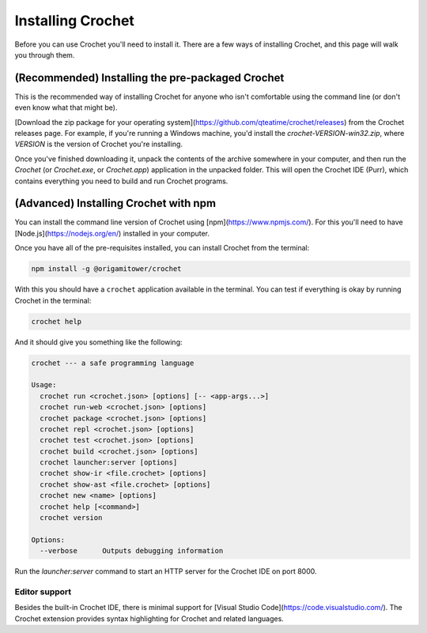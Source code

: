 Installing Crochet
==================

Before you can use Crochet you'll need to install it. There
are a few ways of installing Crochet, and this page will
walk you through them.


(Recommended) Installing the pre-packaged Crochet
-------------------------------------------------

This is the recommended way of installing Crochet for anyone
who isn't comfortable using the command line (or don't even
know what that might be).

[Download the zip package for your operating system](https://github.com/qteatime/crochet/releases)
from the Crochet releases page. For example, if you're running
a Windows machine, you'd install the `crochet-VERSION-win32.zip`,
where `VERSION` is the version of Crochet you're installing.

Once you've finished downloading it, unpack the contents of the
archive somewhere in your computer, and then run the `Crochet`
(or `Crochet.exe`, or `Crochet.app`) application in the unpacked folder.
This will open the Crochet IDE (Purr), which contains everything
you need to build and run Crochet programs.


(Advanced) Installing Crochet with npm
--------------------------------------

You can install the command line version of Crochet using
[npm](https://www.npmjs.com/). For this you'll need to have [Node.js](https://nodejs.org/en/)
installed in your computer.

Once you have all of the pre-requisites installed, you can install
Crochet from the terminal:

.. code-block:: shell

   npm install -g @origamitower/crochet

With this you should have a ``crochet`` application available
in the terminal. You can test if everything is okay by running
Crochet in the terminal:

.. code-block:: shell

   crochet help

And it should give you something like the following:

.. code-block:: text

   crochet --- a safe programming language
   
   Usage:
     crochet run <crochet.json> [options] [-- <app-args...>]
     crochet run-web <crochet.json> [options]
     crochet package <crochet.json> [options]
     crochet repl <crochet.json> [options]
     crochet test <crochet.json> [options]
     crochet build <crochet.json> [options]
     crochet launcher:server [options]
     crochet show-ir <file.crochet> [options]
     crochet show-ast <file.crochet> [options]
     crochet new <name> [options]
     crochet help [<command>]
     crochet version
   
   Options:
     --verbose      Outputs debugging information

Run the `launcher:server` command to start an HTTP server for
the Crochet IDE on port 8000.


Editor support
''''''''''''''

Besides the built-in Crochet IDE, there is minimal support for
[Visual Studio Code](https://code.visualstudio.com/). The
Crochet extension provides syntax highlighting for Crochet
and related languages.